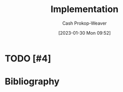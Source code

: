 :PROPERTIES:
:ID:       ef37e8fc-651f-4577-8a68-3bdb0c919928
:LAST_MODIFIED: [2023-09-05 Tue 20:16]
:END:
#+title: Implementation
#+hugo_custom_front_matter: :slug "ef37e8fc-651f-4577-8a68-3bdb0c919928"
#+author: Cash Prokop-Weaver
#+date: [2023-01-30 Mon 09:52]
#+filetags: :hastodo:concept:
* TODO [#4]
* TODO [#2] Flashcards :noexport:
* Bibliography
#+print_bibliography:
